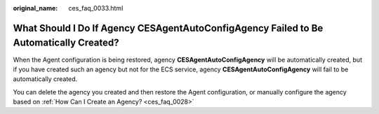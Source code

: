:original_name: ces_faq_0033.html

.. _ces_faq_0033:

What Should I Do If Agency CESAgentAutoConfigAgency Failed to Be Automatically Created?
=======================================================================================

When the Agent configuration is being restored, agency **CESAgentAutoConfigAgency** will be automatically created, but if you have created such an agency but not for the ECS service, agency **CESAgentAutoConfigAgency** will fail to be automatically created.

You can delete the agency you created and then restore the Agent configuration, or manually configure the agency based on :ref:`How Can I Create an Agency? <ces_faq_0028>`
